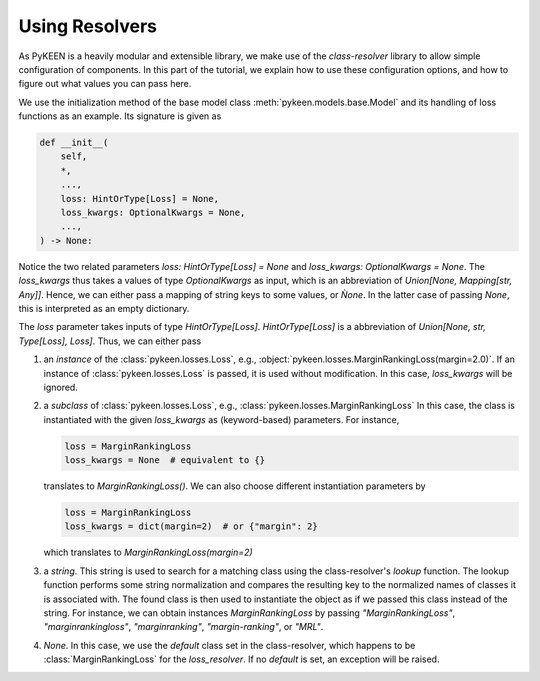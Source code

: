 Using Resolvers
===============
As PyKEEN is a heavily modular and extensible library, we make use of the `class-resolver` library
to allow simple configuration of components. In this part of the tutorial, we explain how to use
these configuration options, and how to figure out what values you can pass here.

We use the initialization method of the base model class :meth:`pykeen.models.base.Model` and its handling of
loss functions as an example. Its signature is given as

.. code-block:: python

    def __init__(
        self,
        *,
        ...,
        loss: HintOrType[Loss] = None,
        loss_kwargs: OptionalKwargs = None,
        ...,
    ) -> None:

Notice the two related parameters `loss: HintOrType[Loss] = None` and `loss_kwargs: OptionalKwargs = None`.
The `loss_kwargs` thus takes a values of type `OptionalKwargs` as input, which is an abbreviation of
`Union[None, Mapping[str, Any]]`. Hence, we can either pass a mapping of string keys to some values, or `Ǹone`.
In the latter case of passing `None`, this is interpreted as an empty dictionary.

The `loss` parameter takes inputs of type `HintOrType[Loss]`. `HintOrType[Loss]` is a abbreviation of
`Union[None, str, Type[Loss], Loss]`. Thus, we can either pass

1. an *instance*  of the :class:`pykeen.losses.Loss`, e.g., :object:`pykeen.losses.MarginRankingLoss(margin=2.0)`.
   If an instance of :class:`pykeen.losses.Loss` is passed, it is used without modification. In this case,
   `loss_kwargs` will be ignored.

2. a *subclass* of :class:`pykeen.losses.Loss`, e.g., :class:`pykeen.losses.MarginRankingLoss`
   In this case, the class is instantiated with the given `loss_kwargs` as (keyword-based) parameters. For instance,
   
   .. code-block:: python

       loss = MarginRankingLoss
       loss_kwargs = None  # equivalent to {}

   translates to `MarginRankingLoss()`. We can also choose different instantiation parameters by

   .. code-block:: python

       loss = MarginRankingLoss
       loss_kwargs = dict(margin=2)  # or {"margin": 2}

   which translates to `MarginRankingLoss(margin=2)`

3. a *string*. This string is used to search for a matching class using the class-resolver's `lookup` function.
   The lookup function performs some string normalization and compares the resulting key to the normalized
   names of classes it is associated with. The found class is then used to instantiate the object as if we passed
   this class instead of the string.
   For instance, we can obtain instances `MarginRankingLoss` by passing `"MarginRankingLoss"`,
   `"marginrankingloss"`, `"marginranking"`, `"margin-ranking"`, or `"MRL"`.

4. `None`. In this case, we use the `default` class set in the class-resolver, which happens to be
   :class:`MarginRankingLoss` for the `loss_resolver`. If no `default` is set, an exception will be raised.
